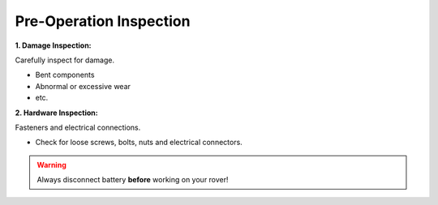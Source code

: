 ========================
Pre-Operation Inspection
========================

**1. Damage Inspection:**

Carefully inspect for damage.

*	Bent components

*	Abnormal or excessive wear

*	etc.


**2. Hardware Inspection:**

Fasteners and electrical connections.

*	Check for loose screws, bolts, nuts and electrical connectors.



.. warning:: Always disconnect battery **before** working on your rover!
